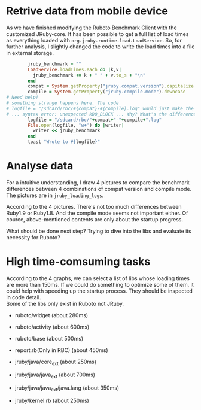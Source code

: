 * Retrive data from mobile device
As we have finished modifying the Ruboto Benchmark Client with the customized JRuby-core. It has been possible to get a full list of load times as everything loaded with =org.jruby.runtime.load.LoadService=. So, for further analysis, I slightly changed the code to write the load times into a file in external storage.
#+begin_src ruby
        jruby_benchmark = ""
        LoadService.loadTimes.each do |k,v|
          jruby_benchmark += k + " " + v.to_s + "\n"
        end
        compat = System.getProperty("jruby.compat.version").capitalize
        compile = System.getProperty("jruby.compile.mode").downcase
# Need help!
# something strange happens here. The code
# logfile = "/sdcard/rbc/#{compat}-#{compile}.log" would just make the app crash 
# ... syntax error: unexpected kDO_BLOCK ... Why? What's the difference?
        logfile = "/sdcard/rbc/"+compat+"-"+compile+".log"
        File.open(logfile, "w+") do |writer|
          writer << jruby_benchmark
        end
        toast "Wrote to #{logfile}"
#+end_src

* Analyse data
For a intuitive understanding, I draw 4 pictures to compare the benchmark differences between 4 combinations of compat version and compile mode. The pictures are in =jruby_loading_logs=.

According to the 4 pictures. There's not too much differences between Ruby1.9 or Ruby1.8. And the compile mode seems not important either. Of cource, above-mentioned contents are only about the startup progress.

What should be done next step? Trying to dive into the libs and evaluate its necessity for Ruboto?

* High time-comsuming tasks
According to the 4 graphs, we can select a list of libs whose loading times are more than 150ms. If we could do something to optimize some of them, it could help with speeding up the startup process. They should be inspected in code detail. \\
Some of the libs only exist in Ruboto not JRuby.
+ ruboto/widget (about 280ms)

+ ruboto/activity (about 600ms)

+ ruboto/base (about 500ms)

+ report.rb(Only in RBC) (about 450ms)
  
+ jruby/java/core_ext (about 250ms)

+ jruby/java/java_ext (about 700ms)

+ jruby/java/java_ext/java.lang (about 350ms)

+ jruby/kernel.rb (about 250ms)
